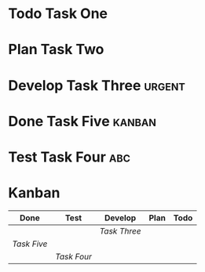 #+TODO: Todo Plan Develop Test Done
* Todo Task One
* Plan Task Two
* Develop Task Three                                                 :urgent:
* Done Task Five                                                     :kanban:
* Test Task Four                                                        :abc:
* Kanban
#+BEGIN: kanban :mirrored t :match "kanban|urgent|abc" :layout (".." . 10)
| Done      | Test      | Develop    | Plan | Todo |
|-----------+-----------+------------+------+------|
|           |           | [[Task Three][Task Three]] |      |      |
| [[Task Five][Task Five]] |           |            |      |      |
|           | [[Task Four][Task Four]] |            |      |      |
#+END:
